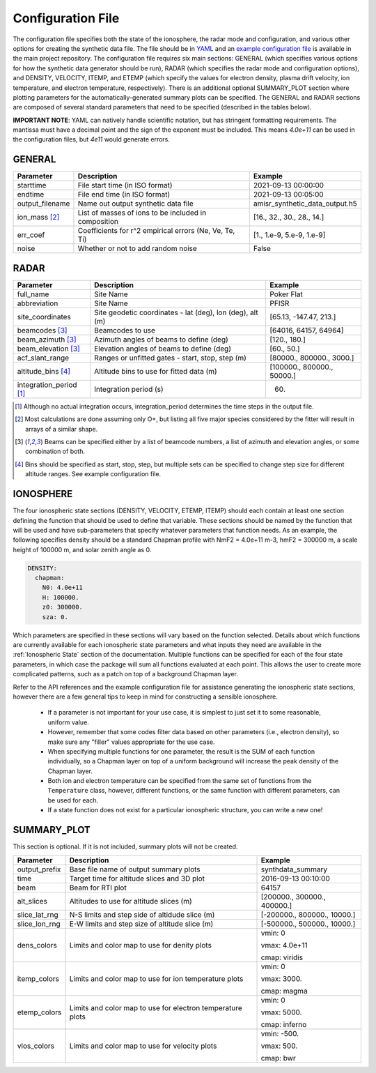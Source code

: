 .. configfile.rst

.. _Configuration File:

Configuration File
==================

The configuration file specifies both the state of the ionosphere, the radar mode and configuration, and various other options for creating the synthetic data file.  The file should be in `YAML <https://yaml.org/>`_ and an `example configuration file <https://github.com/amisr/amisrsynthdata/blob/develop/example_synth_config.yaml>`_ is available in the main project repository.  The configuration file requires six main sections: GENERAL (which specifies various options for how the synthetic data generator should be run), RADAR (which specifies the radar mode and configuration options), and DENSITY, VELOCITY, ITEMP, and ETEMP (which specify the values for electron density, plasma drift velocity, ion temperature, and electron temperature, respectively).  There is an additional optional SUMMARY_PLOT section where plotting parameters for the automatically-generated summary plots can be specified.  The GENERAL and RADAR sections are composed of several standard parameters that need to be specified (described in the tables below).

**IMPORTANT NOTE**: YAML can natively handle scientific notation, but has stringent formatting requirements.  The mantissa must have a decimal point and the sign of the exponent must be included.  This means `4.0e+11` can be used in the configuration files, but `4e11` would generate errors.

GENERAL
-------

+---------------------+--------------------------------------------------------+----------------------------------+
| Parameter           | Description                                            | Example                          |
+=====================+========================================================+==================================+
| starttime           | File start time (in ISO format)                        | 2021-09-13 00:00:00              |
+---------------------+--------------------------------------------------------+----------------------------------+
| endtime             | File end time (in ISO format)                          | 2021-09-13 00:05:00              |
+---------------------+--------------------------------------------------------+----------------------------------+
| output_filename     | Name out output synthetic data file                    | amisr_synthetic_data_output.h5   |
+---------------------+--------------------------------------------------------+----------------------------------+
| ion_mass [2]_       | List of masses of ions to be included in composition   | [16., 32., 30., 28., 14.]        |
+---------------------+--------------------------------------------------------+----------------------------------+
| err_coef            | Coefficients for r^2 empirical errors (Ne, Ve, Te, Ti) | [1., 1.e-9, 5.e-9, 1.e-9]        |
+---------------------+--------------------------------------------------------+----------------------------------+
| noise               | Whether or not to add random noise                     | False                            |
+---------------------+--------------------------------------------------------+----------------------------------+


RADAR
-----

+-------------------------+-----------------------------------------------------------+----------------------------+
| Parameter               | Description                                               | Example                    |
+=========================+===========================================================+============================+
| full_name               | Site Name                                                 | Poker Flat                 |
+-------------------------+-----------------------------------------------------------+----------------------------+
| abbreviation            | Site Name                                                 | PFISR                      |
+-------------------------+-----------------------------------------------------------+----------------------------+
| site_coordinates        | Site geodetic coordinates - lat (deg), lon (deg), alt (m) | [65.13, -147.47, 213.]     |
+-------------------------+-----------------------------------------------------------+----------------------------+
| beamcodes [3]_          | Beamcodes to use                                          | [64016, 64157, 64964]      |
+-------------------------+-----------------------------------------------------------+----------------------------+
| beam_azimuth  [3]_      | Azimuth angles of beams to define (deg)                   | [120., 180.]               |
+-------------------------+-----------------------------------------------------------+----------------------------+
| beam_elevation [3]_     | Elevation angles of beams to define (deg)                 | [60., 50.]                 |
+-------------------------+-----------------------------------------------------------+----------------------------+
| acf_slant_range         | Ranges or unfitted gates - start, stop, step (m)          | [80000., 800000., 3000.]   |
+-------------------------+-----------------------------------------------------------+----------------------------+
| altitude_bins [4]_      | Altitude bins to use for fitted data (m)                  | [100000., 800000., 50000.] |
+-------------------------+-----------------------------------------------------------+----------------------------+
| integration_period [1]_ | Integration period (s)                                    | 60.                        |
+-------------------------+-----------------------------------------------------------+----------------------------+

.. [1] Although no actual integration occurs, integration_period determines the time steps in the output file.

.. [2] Most calculations are done assuming only O+, but listing all five major species considered by the fitter will result in arrays of a similar shape.

.. [3] Beams can be specified either by a list of beamcode numbers, a list of azimuth and elevation angles, or some combination of both.

.. [4] Bins should be specified as start, stop, step, but multiple sets can be specified to change step size for different altitude ranges. See example configuration file.



IONOSPHERE
----------

The four ionospheric state sections (DENSITY, VELOCITY, ETEMP, ITEMP) should each contain at least one section defining the function that should be used to define that variable.  These sections should be named by the function that will be used and have sub-parameters that specify whatever parameters that function needs.  As an example, the following specifies density should be a standard Chapman profile with NmF2 = 4.0e+11 m-3, hmF2 = 300000 m, a scale height of 100000 m, and solar zenith angle as 0.

.. code-block::

  DENSITY:
    chapman:
      N0: 4.0e+11
      H: 100000.
      z0: 300000.
      sza: 0.


Which parameters are specified in these sections will vary based on the function selected.  Details about which functions are currently available for each ionospheric state parameters and what inputs they need are available in the :ref:`Ionospheric State` section of the documentation.  Multiple functions can be specified for each of the four state parameters, in which case the package will sum all functions evaluated at each point.  This allows the user to create more complicated patterns, such as a patch on top of a background Chapman layer.

Refer to the API references and the example configuration file for assistance generating the ionospheric state sections, however there are a few general tips to keep in mind for constructing a sensible ionosphere.

  * If a parameter is not important for your use case, it is simplest to just set it to some reasonable, uniform value.
  * However, remember that some codes filter data based on other parameters (i.e., electron density), so make sure any "filler" values appropriate for the use case.
  * When specifying multiple functions for one parameter, the result is the SUM of each function individually, so a Chapman layer on top of a uniform background will increase the peak density of the Chapman layer.
  * Both ion and electron temperature can be specified from the same set of functions from the ``Temperature`` class, however, different functions, or the same function with different parameters, can be used for each.
  * If a state function does not exist for a particular ionospheric structure, you can write a new one!


SUMMARY_PLOT
------------

This section is optional.  If it is not included, summary plots will not be created.

+-------------------------+-----------------------------------------------------------+----------------------------+
| Parameter               | Description                                               | Example                    |
+=========================+===========================================================+============================+
| output_prefix           | Base file name of output summary plots                    | synthdata_summary          |
+-------------------------+-----------------------------------------------------------+----------------------------+
| time                    | Target time for altitude slices and 3D plot               | 2016-09-13 00:10:00        |
+-------------------------+-----------------------------------------------------------+----------------------------+
| beam                    | Beam for RTI plot                                         | 64157                      |
+-------------------------+-----------------------------------------------------------+----------------------------+
| alt_slices              | Altitudes to use for altitude slices (m)                  | [200000., 300000., 400000.]|
+-------------------------+-----------------------------------------------------------+----------------------------+
| slice_lat_rng           | N-S limits and step side of altidude slice (m)            | [-200000., 800000., 10000.]|
+-------------------------+-----------------------------------------------------------+----------------------------+
| slice_lon_rng           | E-W limits and step size of altitude slice (m)            | [-500000., 500000., 10000.]| 
+-------------------------+-----------------------------------------------------------+----------------------------+
| dens_colors             | Limits and color map to use for denity plots              | vmin: 0                    |
|                         |                                                           |                            |
|                         |                                                           | vmax: 4.0e+11              |
|                         |                                                           |                            |
|                         |                                                           | cmap: viridis              |
+-------------------------+-----------------------------------------------------------+----------------------------+
| itemp_colors            | Limits and color map to use for ion temperature plots     | vmin: 0                    |
|                         |                                                           |                            |
|                         |                                                           | vmax: 3000.                |
|                         |                                                           |                            |
|                         |                                                           | cmap: magma                |
+-------------------------+-----------------------------------------------------------+----------------------------+
| etemp_colors            | Limits and color map to use for electron temperature plots| vmin: 0                    |
|                         |                                                           |                            |
|                         |                                                           | vmax: 5000.                |
|                         |                                                           |                            |
|                         |                                                           | cmap: inferno              |
+-------------------------+-----------------------------------------------------------+----------------------------+
| vlos_colors             | Limits and color map to use for velocity plots            | vmin: -500.                |
|                         |                                                           |                            |
|                         |                                                           | vmax: 500.                 |
|                         |                                                           |                            |
|                         |                                                           | cmap: bwr                  |
+-------------------------+-----------------------------------------------------------+----------------------------+



